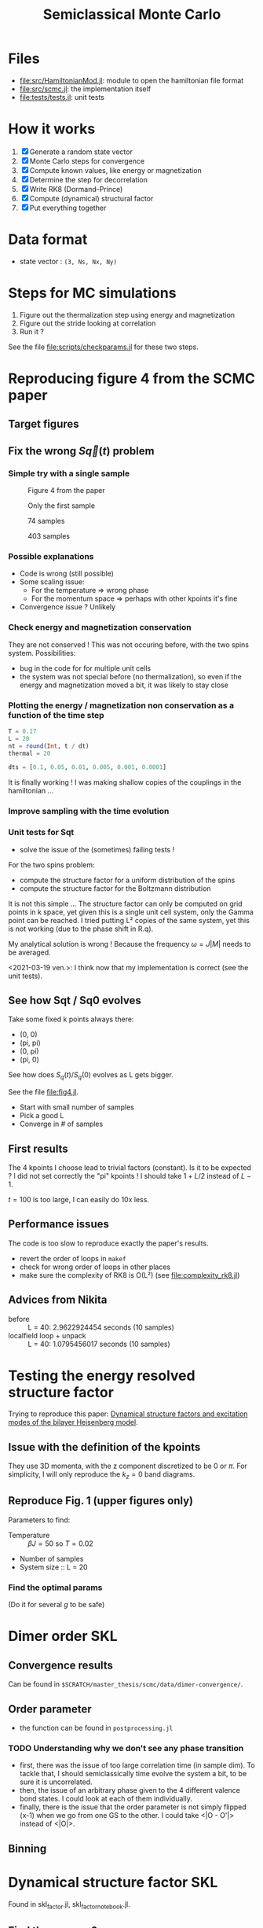 # -*- mode: Org; org-download-image-dir: "imgs/"; -*-
#+title: Semiclassical Monte Carlo
#+startup: content


* Files
- [[file:src/HamiltonianMod.jl]]: module to open the hamiltonian file format
- [[file:src/scmc.jl]]: the implementation itself
- [[file:tests/tests.jl]]: unit tests
  
* How it works
1. [X] Generate a random state vector
2. [X] Monte Carlo steps for convergence
3. [X] Compute known values, like energy or magnetization
4. [X] Determine the step for decorrelation
5. [X] Write RK8 (Dormand-Prince)
6. [X] Compute (dynamical) structural factor
7. [X] Put everything together

* Data format
- state vector : =(3, Ns, Nx, Ny)=

* Steps for MC simulations
1. Figure out the thermalization step using energy and magnetization
2. Figure out the stride looking at correlation
3. Run it ?

See the file [[file:scripts/checkparams.jl]] for these two steps. 

* Reproducing figure 4 from the SCMC paper
** Target figures

** Fix the wrong \(S\vec q(t)\) problem
*** Simple try with a single sample
#+DOWNLOADED: screenshot @ 2021-03-02 19:51:18
#+CAPTION: Figure 4 from the paper
[[file:imgs/2021-03-02_19-51-18_screenshot.png]]
#+DOWNLOADED: screenshot @ 2021-03-02 17:16:17
#+CAPTION: Only the first sample
[[file:imgs/2021-03-02_17-16-17_screenshot.png]]
#+DOWNLOADED: screenshot @ 2021-03-02 17:17:23
#+CAPTION: 74 samples
[[file:imgs/2021-03-02_17-17-23_screenshot.png]]
#+DOWNLOADED: screenshot @ 2021-03-02 19:44:50
#+CAPTION: 403 samples
[[file:imgs/2021-03-02_19-44-50_screenshot.png]]

*** Possible explanations
- Code is wrong (still possible)
- Some scaling issue:
  - For the temperature => wrong phase
  - For the momentum space => perhaps with other kpoints it's fine
- Convergence issue ? Unlikely

*** Check energy and magnetization conservation
They are not conserved !  This was not occuring before, with the two
spins system. Possibilities:

- bug in the code for for multiple unit cells
- the system was not special before (no thermalization), so even if
  the energy and magnetization moved a bit, it was likely to stay
  close

#+DOWNLOADED: screenshot @ 2021-03-03 14:44:15
[[file:imgs/2021-03-03_14-44-15_screenshot.png]]

*** Plotting the energy / magnetization non conservation as a function of the time step
#+begin_src julia
  T = 0.17
  L = 20
  nt = round(Int, t / dt)
  thermal = 20

  dts = [0.1, 0.05, 0.01, 0.005, 0.001, 0.0001]
#+end_src

#+DOWNLOADED: screenshot @ 2021-03-04 08:51:18
[[file:imgs/2021-03-04_08-51-18_screenshot.png]]

#+DOWNLOADED: screenshot @ 2021-03-04 12:00:33
[[file:imgs/2021-03-04_12-00-33_screenshot.png]]

It is finally working ! I was making shallow copies of the couplings
in the hamiltonian ...

#+DOWNLOADED: screenshot @ 2021-03-04 17:31:43
[[file:imgs/2021-03-04_17-31-43_screenshot.png]]

*** Improve sampling with the time evolution
#+DOWNLOADED: screenshot @ 2021-03-05 16:29:52
[[file:Reproducing_figure_4_from_the_SCMC_paper/2021-03-05_16-29-52_screenshot.png]]
*** Unit tests for Sqt
- solve the issue of the (sometimes) failing tests !

For the two spins problem:
- compute the structure factor for a uniform distribution of the spins
- compute the structure factor for the Boltzmann distribution

It is not this simple ... The structure factor can only be computed on
grid points in k space, yet given this is a single unit cell system,
only the Gamma point can be reached. I tried putting L² copies of the
same system, yet this is not working (due to the phase shift in R.q).

My analytical solution is wrong ! Because the frequency \(\omega =
J|M|\) needs to be averaged.

<2021-03-19 ven.>: I think now that my implementation is correct (see
the unit tests).

** See how Sqt / Sq0 evolves
Take some fixed k points always there:
- (0, 0)
- (pi, pi)
- (0, pi)
- (pi, 0)

See how does \(S_q(t) / S_q(0)\) evolves as L gets bigger.

See the file [[file:fig4.jl]]. 
- Start with small number of samples
- Pick a good L
- Converge in # of samples

** First results
The 4 kpoints I choose lead to trivial factors (constant). Is it to be
expected ? I did not set correctly the "pi" kpoints ! I should take
\(1 + L / 2\) instead of \(L - 1\).

\(t = 100\) is too large, I can easily do 10x less.
** Performance issues
The code is too slow to reproduce exactly the paper's results.

- revert the order of loops in =makef=
- check for wrong order of loops in other places
- make sure the complexity of RK8 is O(L²) (see
  [[file:complexity_rk8.jl]])

[[file:imgs/complexity_rk8.png]]

** Advices from Nikita
- before :: L = 40: 2.9622924454 seconds (10 samples)
- localfield loop + unpack :: L = 40: 1.0795456017 seconds (10 samples)

* Testing the energy resolved structure factor
Trying to reproduce this paper: [[https://arxiv.org/pdf/1508.07816.pdf][Dynamical structure factors and
excitation modes of the bilayer Heisenberg model]].

** Issue with the definition of the kpoints
They use 3D momenta, with the z component discretized to be 0 or
\(\pi\). For simplicity, I will only reproduce the \(k_z = 0\) band
diagrams.

** Reproduce Fig. 1 (upper figures only)
Parameters to find:
- Temperature :: \(\beta J = 50\) so \(T = 0.02\)
- Number of samples
- System size :: L = 20

*** Find the optimal params
(Do it for several \(g\) to be safe)

* Dimer order SKL
** Convergence results
Can be found in =$SCRATCH/master_thesis/scmc/data/dimer-convergence/=.
** Order parameter
- the function can be found in =postprocessing.jl=
*** TODO Understanding why we don't see any phase transition
- first, there was the issue of too large correlation time (in sample
  dim). To tackle that, I should semiclassically time evolve the
  system a bit, to be sure it is uncorrelated.
- then, the issue of an arbitrary phase given to the 4 different
  valence bond states. I could look at each of them individually.
- finally, there is the issue that the order parameter is not simply
  flipped (x-1) when we go from one GS to the other. I could take
  <|O - O'|> instead of <|O|>.
** Binning
* Dynamical structure factor SKL
Found in skl_factor.jl, skl_factor_notebook.jl. 
** Find the params ?
- Use the nsample scan from dimer to choose the number of samples :: 30K
- Use the same T scan :: =logrange(5e-3, 0.1, 10)=
- Use the same dt / nt as before with bilayer :: =nt, dt=100, 0.1=
- Save both St and Somega
- L = 10 as before

** Run the simulation
The thing I get is not wrong, I should just compute it in the extended
BZ.

** How to integrate the extended BZ thing in the code
- Make an observable function to compute all the \((N_s L^2)^2\)
  correlations
  - It should be divided in two parts, with or without allocation
  - Actually let's avoid this for now
- Make a function to take this as an input, and computes the spatial
  FT

Multiple files ?
- a new postprocess file for spatial FT
- a new test postprocess file

*** Make it faster
Let's copy Nikita's code to make it fast.

It was still slow. I think it is due to the fact that I had \(L =
20\). I've let it run, and saved it under =skl_factor_fast.h5=.

[[file:imgs/static_structure_factor.png]]

** Actual dynamical structure factor simulation
Params:
- L = 10 this time, it will be faster
- dt = 1
- nt = 100
- nsamples = 30k like before

- try on my laptop, perhaps it's not too long
- to avoid memory issues on the cluster
- store the correlation at each time step

*** Fix memory leak
- try to reduce the number of allocations inside the threads
** What to do now with the data
The structure factor is wrong, since the k points are wrong, only
going up to kx and ky ~= 1 instead of 8π.
*** Wait for the fix to finish
The file [[file:scripts/skl_dyn_factor_update.jl]] takes care of
recalculating the dyn / stat. structure factors.

Redo it another time with much more resolution on the non extended
UC. Data can be found in [[file:data/skl_dyn_factor_uc.h5]].

#+DOWNLOADED: screenshot @ 2021-06-09 17:07:24
[[file:imgs/2021-06-09_17-07-24_screenshot.png]]

Now with a logarithm:
#+DOWNLOADED: screenshot @ 2021-06-09 17:04:50
[[file:imgs/2021-06-09_17-04-50_screenshot.png]]

*** Understanding again the relation between dt, nt, and what we get in the end
We have the following expressions for the energy step and energy volume:
\begin{equation*}
\Delta \omega = \frac{2\pi}{T} \\
\Omega = \frac{2\pi}{\Delta t}
\end{equation*}
*** Retry at higher temperature
We retry at \(T = 0.1\). We get pretty much the same results, except a
bit more readable.
*** TODO Redo everything
There was no thermal step here ... Let's run it again, for T=0.1. 
This time, only take the kpath of interest, that is Γ-X-(2π,2π)-M-Γ. 
